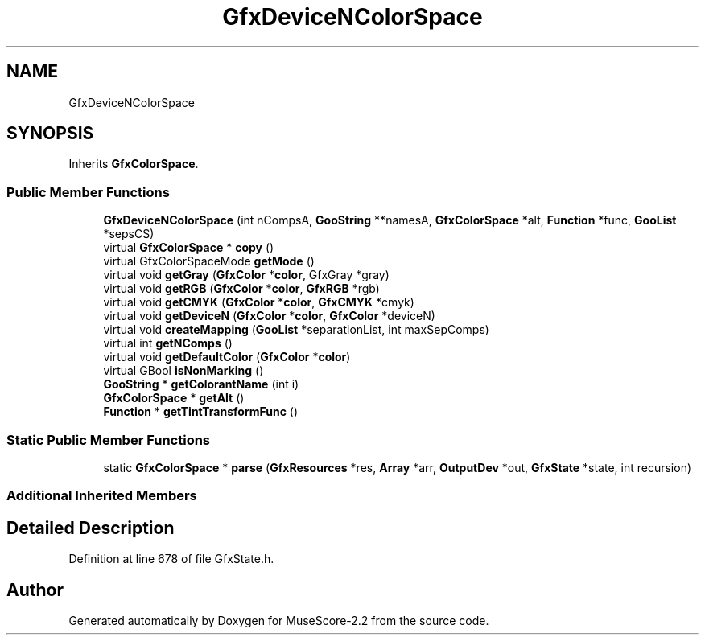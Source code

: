 .TH "GfxDeviceNColorSpace" 3 "Mon Jun 5 2017" "MuseScore-2.2" \" -*- nroff -*-
.ad l
.nh
.SH NAME
GfxDeviceNColorSpace
.SH SYNOPSIS
.br
.PP
.PP
Inherits \fBGfxColorSpace\fP\&.
.SS "Public Member Functions"

.in +1c
.ti -1c
.RI "\fBGfxDeviceNColorSpace\fP (int nCompsA, \fBGooString\fP **namesA, \fBGfxColorSpace\fP *alt, \fBFunction\fP *func, \fBGooList\fP *sepsCS)"
.br
.ti -1c
.RI "virtual \fBGfxColorSpace\fP * \fBcopy\fP ()"
.br
.ti -1c
.RI "virtual GfxColorSpaceMode \fBgetMode\fP ()"
.br
.ti -1c
.RI "virtual void \fBgetGray\fP (\fBGfxColor\fP *\fBcolor\fP, GfxGray *gray)"
.br
.ti -1c
.RI "virtual void \fBgetRGB\fP (\fBGfxColor\fP *\fBcolor\fP, \fBGfxRGB\fP *rgb)"
.br
.ti -1c
.RI "virtual void \fBgetCMYK\fP (\fBGfxColor\fP *\fBcolor\fP, \fBGfxCMYK\fP *cmyk)"
.br
.ti -1c
.RI "virtual void \fBgetDeviceN\fP (\fBGfxColor\fP *\fBcolor\fP, \fBGfxColor\fP *deviceN)"
.br
.ti -1c
.RI "virtual void \fBcreateMapping\fP (\fBGooList\fP *separationList, int maxSepComps)"
.br
.ti -1c
.RI "virtual int \fBgetNComps\fP ()"
.br
.ti -1c
.RI "virtual void \fBgetDefaultColor\fP (\fBGfxColor\fP *\fBcolor\fP)"
.br
.ti -1c
.RI "virtual GBool \fBisNonMarking\fP ()"
.br
.ti -1c
.RI "\fBGooString\fP * \fBgetColorantName\fP (int i)"
.br
.ti -1c
.RI "\fBGfxColorSpace\fP * \fBgetAlt\fP ()"
.br
.ti -1c
.RI "\fBFunction\fP * \fBgetTintTransformFunc\fP ()"
.br
.in -1c
.SS "Static Public Member Functions"

.in +1c
.ti -1c
.RI "static \fBGfxColorSpace\fP * \fBparse\fP (\fBGfxResources\fP *res, \fBArray\fP *arr, \fBOutputDev\fP *out, \fBGfxState\fP *state, int recursion)"
.br
.in -1c
.SS "Additional Inherited Members"
.SH "Detailed Description"
.PP 
Definition at line 678 of file GfxState\&.h\&.

.SH "Author"
.PP 
Generated automatically by Doxygen for MuseScore-2\&.2 from the source code\&.
